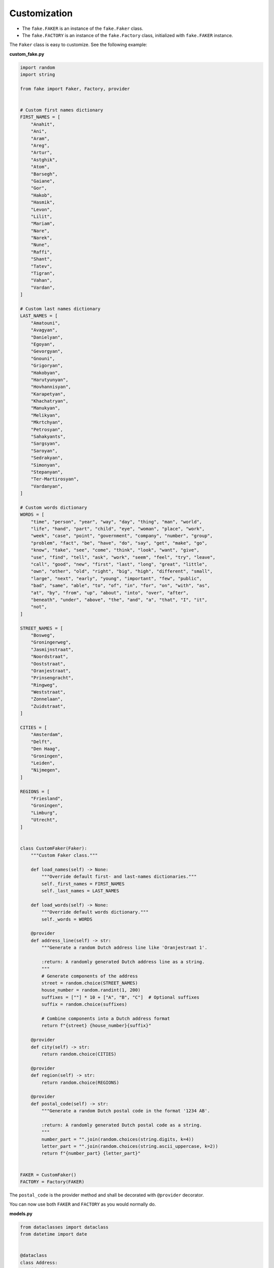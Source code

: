 Customization
=============
- The ``fake.FAKER`` is an instance of the ``fake.Faker`` class.
- The ``fake.FACTORY`` is an instance of the ``fake.Factory`` class,
  initialized with ``fake.FAKER`` instance.

The ``Faker`` class is easy to customize. See the following example:

**custom_fake.py**

.. code-block:: python
    :name: test_customization_custom_fake

    import random
    import string

    from fake import Faker, Factory, provider


    # Custom first names dictionary
    FIRST_NAMES = [
        "Anahit",
        "Ani",
        "Aram",
        "Areg",
        "Artur",
        "Astghik",
        "Atom",
        "Barsegh",
        "Gaiane",
        "Gor",
        "Hakob",
        "Hasmik",
        "Levon",
        "Lilit",
        "Mariam",
        "Nare",
        "Narek",
        "Nune",
        "Raffi",
        "Shant",
        "Tatev",
        "Tigran",
        "Vahan",
        "Vardan",
    ]

    # Custom last names dictionary
    LAST_NAMES = [
        "Amatouni",
        "Avagyan",
        "Danielyan",
        "Egoyan",
        "Gevorgyan",
        "Gnouni",
        "Grigoryan",
        "Hakobyan",
        "Harutyunyan",
        "Hovhannisyan",
        "Karapetyan",
        "Khachatryan",
        "Manukyan",
        "Melikyan",
        "Mkrtchyan",
        "Petrosyan",
        "Sahakyants",
        "Sargsyan",
        "Saroyan",
        "Sedrakyan",
        "Simonyan",
        "Stepanyan",
        "Ter-Martirosyan",
        "Vardanyan",
    ]

    # Custom words dictionary
    WORDS = [
        "time", "person", "year", "way", "day", "thing", "man", "world",
        "life", "hand", "part", "child", "eye", "woman", "place", "work",
        "week", "case", "point", "government", "company", "number", "group",
        "problem", "fact", "be", "have", "do", "say", "get", "make", "go",
        "know", "take", "see", "come", "think", "look", "want", "give",
        "use", "find", "tell", "ask", "work", "seem", "feel", "try", "leave",
        "call", "good", "new", "first", "last", "long", "great", "little",
        "own", "other", "old", "right", "big", "high", "different", "small",
        "large", "next", "early", "young", "important", "few", "public",
        "bad", "same", "able", "to", "of", "in", "for", "on", "with", "as",
        "at", "by", "from", "up", "about", "into", "over", "after",
        "beneath", "under", "above", "the", "and", "a", "that", "I", "it",
        "not",
    ]

    STREET_NAMES = [
        "Bosweg",
        "Groningerweg",
        "Jasmijnstraat",
        "Noordstraat",
        "Ooststraat",
        "Oranjestraat",
        "Prinsengracht",
        "Ringweg",
        "Weststraat",
        "Zonnelaan",
        "Zuidstraat",
    ]

    CITIES = [
        "Amsterdam",
        "Delft",
        "Den Haag",
        "Groningen",
        "Leiden",
        "Nijmegen",
    ]

    REGIONS = [
        "Friesland",
        "Groningen",
        "Limburg",
        "Utrecht",
    ]


    class CustomFaker(Faker):
        """Custom Faker class."""

        def load_names(self) -> None:
            """Override default first- and last-names dictionaries."""
            self._first_names = FIRST_NAMES
            self._last_names = LAST_NAMES

        def load_words(self) -> None:
            """Override default words dictionary."""
            self._words = WORDS

        @provider
        def address_line(self) -> str:
            """Generate a random Dutch address line like 'Oranjestraat 1'.

            :return: A randomly generated Dutch address line as a string.
            """
            # Generate components of the address
            street = random.choice(STREET_NAMES)
            house_number = random.randint(1, 200)
            suffixes = [""] * 10 + ["A", "B", "C"]  # Optional suffixes
            suffix = random.choice(suffixes)

            # Combine components into a Dutch address format
            return f"{street} {house_number}{suffix}"

        @provider
        def city(self) -> str:
            return random.choice(CITIES)

        @provider
        def region(self) -> str:
            return random.choice(REGIONS)

        @provider
        def postal_code(self) -> str:
            """Generate a random Dutch postal code in the format '1234 AB'.

            :return: A randomly generated Dutch postal code as a string.
            """
            number_part = "".join(random.choices(string.digits, k=4))
            letter_part = "".join(random.choices(string.ascii_uppercase, k=2))
            return f"{number_part} {letter_part}"


    FAKER = CustomFaker()
    FACTORY = Factory(FAKER)

The ``postal_code`` is the provider method and shall be decorated with
``@provider`` decorator.

You can now use both ``FAKER`` and ``FACTORY`` as you would normally do.

**models.py**

.. code-block:: python
    :name: test_customization_models

    from dataclasses import dataclass
    from datetime import date


    @dataclass
    class Address:
        id: int
        address_line: str
        postal_code: str
        city: str
        region: str

        def __str__(self) -> str:
            return self.address_line


    @dataclass
    class Person:
        id: int
        first_name: str
        last_name: str
        email: str
        dob: date
        address: Address

        def __str__(self) -> str:
            return self.username

**factories.py**

.. code-block:: python
    :name: test_customization_factories

    from fake import ModelFactory, SubFactory, post_save, pre_save

    from models import Address, Person
    from custom_fake import FACTORY


    class AddressFactory(ModelFactory):
        id = FACTORY.pyint()
        address_line = FACTORY.address_line()
        postal_code = FACTORY.postal_code()
        city = FACTORY.city()
        region = FACTORY.region()

        class Meta:
            model = Address


    class PersonFactory(ModelFactory):
        id = FACTORY.pyint()
        first_name = FACTORY.first_name()
        last_name = FACTORY.last_name()
        email = FACTORY.email()
        dob = FACTORY.date()
        address = SubFactory(AddressFactory)

        class Meta:
            model = Person
